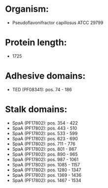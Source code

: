 * Organism:
- Pseudoflavonifractor capillosus ATCC 29799
* Protein length:
- 1725
* Adhesive domains:
- TED (PF08341): pos. 74 - 186
* Stalk domains:
- SpaA (PF17802): pos. 354 - 422
- SpaA (PF17802): pos. 443 - 510
- SpaA (PF17802): pos. 533 - 599
- SpaA (PF17802): pos. 623 - 690
- SpaA (PF17802): pos. 711 - 776
- SpaA (PF17802): pos. 801 - 867
- SpaA (PF17802): pos. 890 - 965
- SpaA (PF17802): pos. 987 - 1061
- SpaA (PF17802): pos. 1085 - 1157
- SpaA (PF17802): pos. 1280 - 1347
- SpaA (PF17802): pos. 1369 - 1436
- SpaA (PF17802): pos. 1467 - 1534

